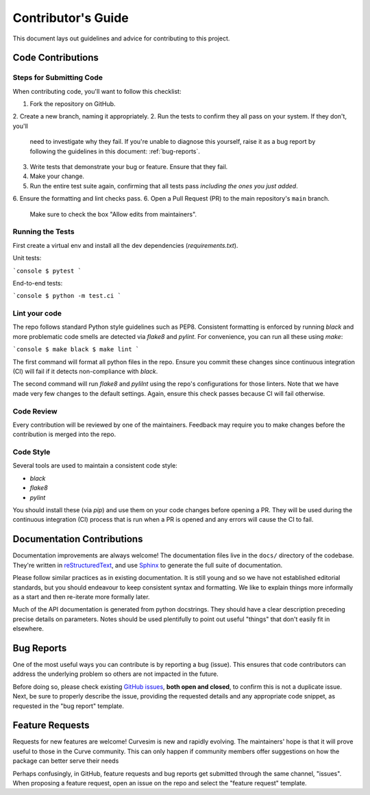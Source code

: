 .. _contributing:

Contributor's Guide
===================

This document lays out guidelines and advice for contributing to this project.


Code Contributions
------------------

Steps for Submitting Code
~~~~~~~~~~~~~~~~~~~~~~~~~

When contributing code, you'll want to follow this checklist:

1. Fork the repository on GitHub.
2. Create a new branch, naming it appropriately.
2. Run the tests to confirm they all pass on your system. If they don't, you'll
   need to investigate why they fail. If you're unable to diagnose this
   yourself, raise it as a bug report by following the guidelines in this
   document: :ref:`bug-reports`.
3. Write tests that demonstrate your bug or feature. Ensure that they fail.
4. Make your change.
5. Run the entire test suite again, confirming that all tests pass *including
   the ones you just added*.
6. Ensure the formatting and lint checks pass.
6. Open a Pull Request (PR) to the main repository's ``main`` branch.
   Make sure to check the box "Allow edits from maintainers".


Running the Tests
~~~~~~~~~~~~~~~~~

First create a virtual env and install all the dev dependencies (`requirements.txt`).

Unit tests:

```console
$ pytest
```

End-to-end tests:

```console
$ python -m test.ci
```

Lint your code
~~~~~~~~~~~~~~

The repo follows standard Python style guidelines such as PEP8.  Consistent formatting
is enforced by running `black` and more problematic code smells are detected via
`flake8` and `pylint`.  For convenience, you can run all these using `make`:

```console
$ make black
$ make lint
```

The first command will format all python files in the repo.  Ensure you commit these
changes since continuous integration (CI) will fail if it detects non-compliance with
`black`.  

The second command will run `flake8` and `pylilnt` using the repo's configurations for
those linters.  Note that we have made very few changes to the default settings.
Again, ensure this check passes because CI will fail otherwise.


Code Review
~~~~~~~~~~~

Every contribution will be reviewed by one of the maintainers.  Feedback may require
you to make changes before the contribution is merged into the repo.


Code Style
~~~~~~~~~~

Several tools are used to maintain a consistent code style: 

- `black`
- `flake8`
- `pylint`

You should install these (via `pip`) and use them on your code changes
before opening a PR.  They will be used during the continuous integration (CI)
process that is run when a PR is opened and any errors will cause the CI
to fail.



Documentation Contributions
---------------------------

Documentation improvements are always welcome! The documentation files live in
the ``docs/`` directory of the codebase. They're written in
`reStructuredText`_, and use `Sphinx`_ to generate the full suite of
documentation.

Please follow similar practices as in existing documentation.  It is still young
and so we have not established editorial standards, but you should endeavour to
keep consistent syntax and formatting.  We like to explain things more informally
as a start and then re-iterate more formally later.

Much of the API documentation is generated from python docstrings.  They should
have a clear description preceding precise details on parameters.  Notes should
be used plentifully to point out useful "things" that don't easily fit in
elsewhere.


.. _reStructuredText: http://docutils.sourceforge.net/rst.html
.. _Sphinx: http://sphinx-doc.org/index.html



.. _bug-reports:

Bug Reports
-----------

One of the most useful ways you can contribute is by reporting a bug (issue).
This ensures that code contributors can address the underlying problem so others
are not impacted in the future.

Before doing so, please check existing `GitHub issues`_, **both open and closed**,
to confirm this is not a duplicate issue.  Next, be sure to properly describe the
issue, providing the requested details and any appropriate code snippet, as
requested in the "bug report" template.

.. _GitHub issues: https://github.com/psf/requests/issues


Feature Requests
----------------

Requests for new features are welcome!  Curvesim is new and rapidly evolving.
The maintainers' hope is that it will prove useful to those in the Curve
community.  This can only happen if community members offer suggestions on
how the package can better serve their needs

Perhaps confusingly, in GitHub, feature requests and bug reports get submitted
through the same channel, "issues".  When proposing a feature request, open
an issue on the repo and select the "feature request" template.
